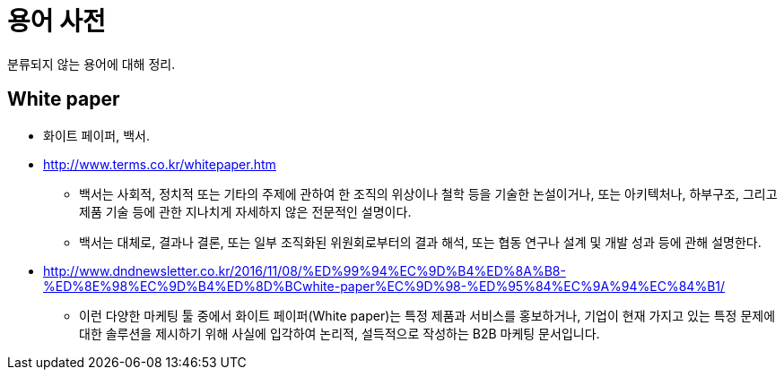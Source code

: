 = 용어 사전

분류되지 않는 용어에 대해 정리.

== White paper

* 화이트 페이퍼, 백서.
* http://www.terms.co.kr/whitepaper.htm
** 백서는 사회적, 정치적 또는 기타의 주제에 관하여 한 조직의 위상이나 철학 등을 기술한 논설이거나, 또는 아키텍처나, 하부구조, 그리고 제품 기술 등에 관한 지나치게 자세하지 않은 전문적인 설명이다.
** 백서는 대체로, 결과나 결론, 또는 일부 조직화된 위원회로부터의 결과 해석, 또는 협동 연구나 설계 및 개발 성과 등에 관해 설명한다. 
* http://www.dndnewsletter.co.kr/2016/11/08/%ED%99%94%EC%9D%B4%ED%8A%B8-%ED%8E%98%EC%9D%B4%ED%8D%BCwhite-paper%EC%9D%98-%ED%95%84%EC%9A%94%EC%84%B1/
** 이런 다양한 마케팅 툴 중에서 화이트 페이퍼(White paper)는 특정 제품과 서비스를 홍보하거나, 기업이 현재 가지고 있는 특정 문제에 대한 솔루션을 제시하기 위해 사실에 입각하여 논리적, 설득적으로 작성하는 B2B 마케팅 문서입니다.

